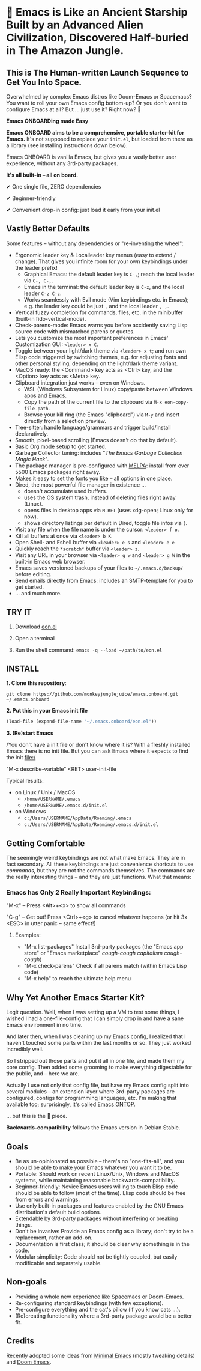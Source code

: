 * 🚀 Emacs is Like an Ancient Starship Built by an Advanced Alien Civilization, Discovered Half-buried in The Amazon Jungle.

** This is The Human-written Launch Sequence to Get You Into Space.

Overwhelmed by complex Emacs distros like Doom-Emacs or Spacemacs? You want to roll your own Emacs config bottom-up? Or you don't want to configure Emacs at all? But ... just use it? Right now? 🤯

*Emacs ONBOARDing made Easy*

[[file:misc/emacs-onboard.jpg]]

*Emacs ONBOARD aims to be a comprehensive, portable starter-kit for Emacs.*
It's not supposed to replace your ~init.el~, but loaded from there as a library (see installing instructions down below).

Emacs ONBOARD is vanilla Emacs, but gives you a vastly better user experience, without any 3rd-party packages.

*It's all built-in -- all on board.*

✔ One single file, ZERO dependencies

✔ Beginner-friendly

✔ Convenient drop-in config: just load it early from your init.el

** Vastly Better Defaults

Some features -- without any dependencies or "re-inventing the wheel":

- Ergonomic leader key & Localleader key menus (easy to extend / change).
  That gives you infinite room for your own keybindings under the leader prefix!
  - Graphical Emacs: the default leader key is =C-,=; reach the local leader via =C-, C-,=.
  - Emacs in the terminal: the default leader key is =C-z=, and the local leader =C-z C-z=.
  - Works seamlessly with Evil mode (Vim keybindings etc. in Emacs);
    e.g. the leader key could be just =,= and the local leader =, ,=.
- Vertical fuzzy completion for commands, files, etc. in the minibuffer (built-in fido-vertical-mode).
- Check-parens-mode: Emacs warns you before accidently saving Lisp source code with mismatched parens or quotes.
- Lets you customize the most important preferences in Emacs' Customization GUI: =<leader> x C=.
- Toggle between your light/dark theme via =<leader> x t=; and run own Elisp code triggered by switching themes, e.g. for adjusting fonts and other personal styling, depending on the light/dark theme variant.
- MacOS ready: the <Command> key acts as <Ctrl> key, and the <Option> key acts as <Meta> key.
- Clipboard integration just works -- even on Windows.
  - WSL (Windows Subsystem for Linux) copy/paste between Windows apps and Emacs.
  - Copy the path of the current file to the clipboard via =M-x eon-copy-file-path=.
  - Browse your kill ring (the Emacs "clipboard") via =M-y= and insert directly from a selection preview.
- Tree-sitter: handle language/grammars and trigger build/install declaratively.
- Smooth, pixel-based scrolling (Emacs doesn't do that by default).
- Basic [[https://orgmode.org][Org mode]] setup to get started.
- Garbage Collector tuning: includes "[[The Emacs Garbage Collection Magic Hack][The Emacs Garbage Collection Magic Hack]]".
- The package manager is pre-configured with [[https://melpa.org/#/][MELPA]]: install from over 5500 Emacs packages right away.
- Makes it easy to set the fonts you like -- all options in one place.
- Dired, the most powerful file manager in existence ...
  - doesn't accumulate used buffers.
  - uses the OS system trash, instead of deleting files right away (Linux).
  - opens files in desktop apps via =M-RET= (uses xdg-open; Linux only for now).
  - shows directory listings per default in Dired, toggle file infos via =(=.
- Visit any file when the file name is under the cursor: =<leader> f o=.
- Kill all buffers at once via =<leader> b K=.
- Open Shell- and Eshell buffer via =<leader> e s= and =<leader> e e=
- Quickly reach the =*scratch*= buffer via =<leader> z=.
- Visit any URL in your browser via =<leader> g w= and =<leader> g W= in the  built-in Emacs web browser.
- Emacs saves versioned backups of your files to =~/.emacs.d/backup/= before editing.
- Send emails directly from Emacs: includes an SMTP-template for you to get started.
- ... and much more.

** TRY IT

1. Download [[https://raw.githubusercontent.com/monkeyjunglejuice/emacs.onboard/main/eon.el][eon.el]]

2. Open a terminal

3. Run the shell command: ~emacs -q --load ~/path/to/eon.el~

** INSTALL

*1. Clone this repository*:
#+begin_src shell
git clone https://github.com/monkeyjunglejuice/emacs.onboard.git ~/.emacs.onboard
#+end_src

*2. Put this in your Emacs init file*
#+begin_src emacs-lisp
  (load-file (expand-file-name "~/.emacs.onboard/eon.el"))
#+end_src

*3. (Re)start Emacs*

/You don't have a init file or don't know where it is? With a freshly installed Emacs there is no init file. But you can ask Emacs where it expects to find the init file:/

"M-x describe-variable" <RET> user-init-file

Typical results:

- on Linux / Unix / MacOS
  - =/home/USERNAME/.emacs=
  - =/home/USERNAME/.emacs.d/init.el=
- on Windows
  - =c:/Users/USERNAME/AppData/Roaming/.emacs=
  - =c:/Users/USERNAME/AppData/Roaming/.emacs.d/init.el=

** Getting Comfortable

The seemingly weird keybindings are not what make Emacs. They are in fact secondary. All these keybindings are just convenience shortcuts to use /commands/, but they are not the commands themselves. The commands are the really interesting things -- and they are just functions. What that means:

*** Emacs has Only 2 Really Important Keybindings:

"M-x" -- Press <Alt>+<x> to show all commands

"C-g" -- Get out! Press <Ctrl>+<g> to cancel whatever happens (or hit 3x <ESC> in utter panic -- same effect!)

**** Examples:

- "M-x list-packages" Install 3rd-party packages (the "Emacs app store" or "Emacs marketplace" /cough-cough capitalism cough-cough/)
- "M-x check-parens" Check if all parens match (within Emacs Lisp code)
- "M-x help" to reach the ultimate help menu

** Why Yet Another Emacs Starter Kit?

Legit question. Well, when I was setting up a VM to test some things, I wished I had a one-file-config that I can simply drop in and have a sane Emacs environment in no time.

And later then, when I was cleaning up my Emacs config, I realized that I haven't touched some parts within the last months or so. They just worked incredibly well.

So I stripped out those parts and put it all in one file, and made them my core config. Then added some grooming to make everything digestable for the public, and -- here we are.

Actually I use not only that config file, but have my Emacs config split into several modules -- an extension layer where 3rd-party packages are configured, configs for programming languages, etc. I'm making that available too; surprisingly, it's called [[https://github.com/monkeyjunglejuice/emacs.ontop][Emacs ONTOP]].

… but this is the 💝 piece.

*Backwards-compatibility* follows the Emacs version in Debian Stable.

** Goals

- Be as un-opinionated as possible -- there's no "one-fits-all", and you should be able to make your Emacs whatever you want it to be.
- Portable: Should work on recent Linux/Unix, Windows and MacOS systems, while maintaining reasonable backwards-compatibility.
- Beginner-friendly: Novice Emacs users willing to touch Elisp code should be able to follow (most of the time). Elisp code should be free from errors and warnings.
- Use only built-in packages and features enabled by the GNU Emacs distribution's default build options.
- Extendable by 3rd-party packages without interfering or breaking things.
- Don't be invasive: Provide an Emacs config as a library; don't try to be a replacement, rather an add-on.
- Documentation is first class; it should be clear why something is in the code.
- Modular simplicity: Code should not be tightly coupled, but easily modificable and separately usable.

** Non-goals

- Providing a whole new experience like Spacemacs or Doom-Emacs.
- Re-configuring standard keybindings (with few exceptions).
- Pre-configure everything and the cat's pillow (if you know cats ...).
- (Re)creating functionality where a 3rd-party package would be a better fit.

** Credits
Recently adopted some ideas from [[https://github.com/jamescherti/minimal-emacs.d][Minimal Emacs]] (mostly tweaking details) and [[https://github.com/doomemacs/doomemacs][Doom Emacs]].
